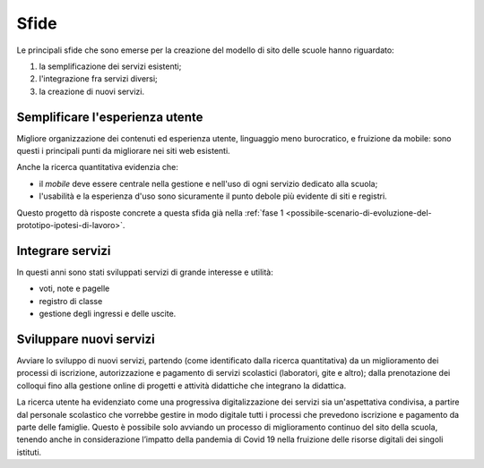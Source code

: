 .. _sfide:

Sfide
=====

Le principali sfide che sono emerse per la creazione del modello di sito delle scuole hanno riguardato:

1. la semplificazione dei servizi esistenti;

2. l'integrazione fra servizi diversi;

3. la creazione di nuovi servizi.


.. _semplificare:

Semplificare l'esperienza utente
--------------------------------

Migliore organizzazione dei contenuti ed esperienza utente, linguaggio
meno burocratico, e fruizione da mobile: sono questi i principali punti
da migliorare nei siti web esistenti.

Anche la ricerca quantitativa evidenzia che:

-  il *mobile* deve essere centrale nella gestione e nell'uso di ogni
   servizio dedicato alla scuola;

-  l'usabilità e la esperienza d'uso sono sicuramente il punto debole
   più evidente di siti e registri.


Questo progetto dà risposte concrete a questa sfida già 
nella :ref:`fase 1 <possibile-scenario-di-evoluzione-del-prototipo-ipotesi-di-lavoro>`.

.. _integrare:

Integrare servizi
-----------------

In questi anni sono stati sviluppati servizi di grande interesse e
utilità:

-  voti, note e pagelle

-  registro di classe

-  gestione degli ingressi e delle uscite.


.. _sviluppare:

Sviluppare nuovi servizi
------------------------

Avviare lo sviluppo di nuovi servizi, partendo (come identificato dalla
ricerca quantitativa) da un miglioramento dei processi di iscrizione,
autorizzazione e pagamento di servizi scolastici (laboratori, gite e
altro); dalla prenotazione dei colloqui fino alla gestione online di
progetti e attività didattiche che integrano la didattica.

La ricerca utente ha evidenziato come una progressiva digitalizzazione dei servizi sia
un'aspettativa condivisa, a partire dal personale scolastico che vorrebbe
gestire in modo digitale tutti i processi che prevedono iscrizione e pagamento
da parte delle famiglie. Questo è possibile solo avviando un processo di
miglioramento continuo del sito della scuola, tenendo anche in considerazione l’impatto della pandemia di Covid 19 nella fruizione delle risorse digitali dei singoli istituti.
